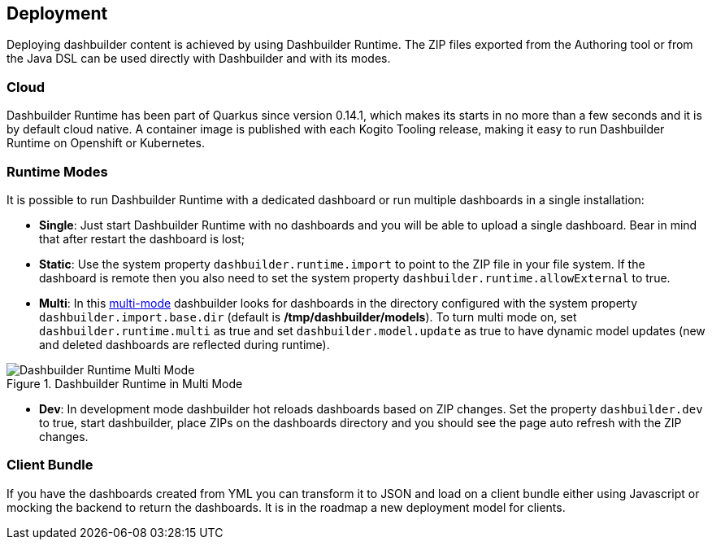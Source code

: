 [id="chap-dashbuilder-deployment"]
== Deployment
ifdef::context[:parent-context: {context}]
:context: dashbuilder-essentials

[role="_abstract"]
Deploying dashbuilder content is achieved by using Dashbuilder Runtime. The ZIP files exported from the Authoring tool or from the Java DSL can be used directly with Dashbuilder and with its modes. 

=== Cloud
Dashbuilder Runtime has been part of Quarkus since version 0.14.1, which makes its starts in no more than a few seconds and it is by default cloud native.  A container image is published with each Kogito Tooling release, making it easy to run Dashbuilder Runtime on Openshift or Kubernetes.

=== Runtime Modes
It is possible to run Dashbuilder Runtime with a dedicated dashboard or run multiple dashboards in a single installation:

* *Single*: Just start Dashbuilder Runtime with no dashboards and you will be able to upload a single dashboard. Bear in mind that after restart the dashboard is lost;
* *Static*: Use the system property `dashbuilder.runtime.import` to point to the ZIP file  in your file system. If the dashboard is remote  then you also need to set the system property `dashbuilder.runtime.allowExternal` to true.
* *Multi*: In this https://blog.kie.org/2020/09/multi-dashboards-support-in-dashbuilder-runtime.html[multi-mode] dashbuilder looks for dashboards in the directory configured with the system property `dashbuilder.import.base.dir` (default is */tmp/dashbuilder/models*). To turn multi mode on, set `dashbuilder.runtime.multi` as true and set `dashbuilder.model.update` as true to have dynamic model updates (new and deleted dashboards are reflected during runtime).

.Dashbuilder Runtime in Multi Mode
image::essentials/yamlAuthoring.png[Dashbuilder Runtime Multi Mode]

* *Dev*: In development mode dashbuilder hot reloads dashboards based on ZIP changes. Set the property `dashbuilder.dev` to true, start dashbuilder, place ZIPs on the dashboards directory and you should see the page auto refresh with the ZIP changes.

=== Client Bundle
If you have the dashboards created from YML you can transform it to JSON and load on a client bundle either using Javascript or mocking the backend to return the dashboards. It is in the roadmap a new deployment model for clients.
